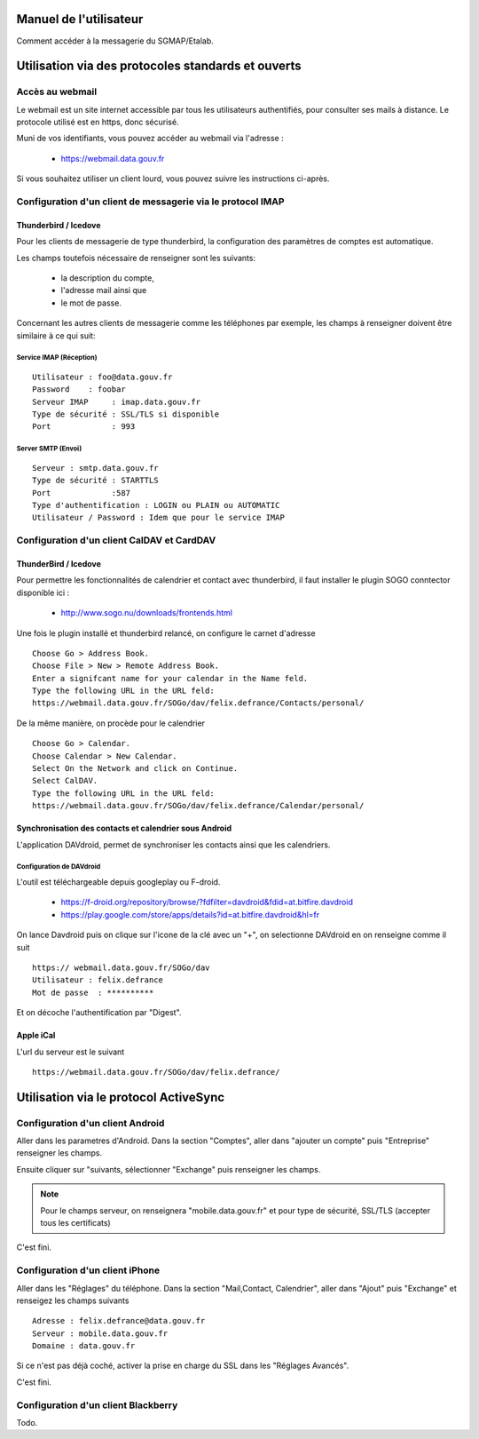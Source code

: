 =======================
Manuel de l'utilisateur
======================= 
Comment accéder à la messagerie du SGMAP/Etalab. 

===================================================
Utilisation via des protocoles standards et ouverts
===================================================

Accès au webmail
================
Le webmail est un site internet accessible par tous les utilisateurs authentifiés, pour consulter ses mails à distance. Le protocole utilisé est en https, donc sécurisé. 

Muni de vos identifiants, vous pouvez accéder au webmail via l'adresse :

  * https://webmail.data.gouv.fr

Si vous souhaitez utiliser un client lourd, vous pouvez suivre les instructions ci-après.

Configuration d'un client de messagerie via le protocol IMAP
============================================================

Thunderbird / Icedove
---------------------
Pour les clients de messagerie de type thunderbird, la configuration des paramètres de comptes est automatique.

Les champs toutefois nécessaire de renseigner sont les suivants: 

    * la description du compte, 
    * l'adresse mail ainsi que 
    * le mot de passe.

Concernant les autres clients de messagerie comme les téléphones par exemple, les champs à renseigner doivent être similaire à ce qui suit:

Service IMAP (Réception)
~~~~~~~~~~~~~~~~~~~~~~~~
::

  Utilisateur : foo@data.gouv.fr
  Password    : foobar
  Serveur IMAP     : imap.data.gouv.fr
  Type de sécurité : SSL/TLS si disponible
  Port             : 993

Server SMTP (Envoi)
~~~~~~~~~~~~~~~~~~~
::

  Serveur : smtp.data.gouv.fr
  Type de sécurité : STARTTLS
  Port             :587
  Type d'authentification : LOGIN ou PLAIN ou AUTOMATIC
  Utilisateur / Password : Idem que pour le service IMAP


Configuration d'un client CalDAV et CardDAV
===========================================

ThunderBird / Icedove
---------------------

Pour permettre les fonctionnalités de calendrier et contact avec thunderbird, il faut installer le plugin SOGO conntector disponible ici :

  * http://www.sogo.nu/downloads/frontends.html

Une fois le plugin installé et thunderbird relancé, on configure le carnet d'adresse

.. note: Veuilliez prêter une attention particulière l'url d'accès ou vous devez changer felix.defrance par votre prenom.nom. 

::

	Choose Go > Address Book.
	Choose File > New > Remote Address Book.
	Enter a signifcant name for your calendar in the Name feld.
	Type the following URL in the URL feld:
	https://webmail.data.gouv.fr/SOGo/dav/felix.defrance/Contacts/personal/

De la même manière, on procède pour le calendrier ::
	
	Choose Go > Calendar.
	Choose Calendar > New Calendar.
	Select On the Network and click on Continue.
	Select CalDAV.
	Type the following URL in the URL feld:
	https://webmail.data.gouv.fr/SOGo/dav/felix.defrance/Calendar/personal/


Synchronisation des contacts et calendrier sous Android
-------------------------------------------------------

L'application DAVdroid, permet de synchroniser les contacts ainsi que les calendriers.

Configuration de DAVdroid
~~~~~~~~~~~~~~~~~~~~~~~~~
L'outil est téléchargeable depuis googleplay ou F-droid.

   * https://f-droid.org/repository/browse/?fdfilter=davdroid&fdid=at.bitfire.davdroid
   * https://play.google.com/store/apps/details?id=at.bitfire.davdroid&hl=fr

On lance Davdroid puis on clique sur l'icone de la clé avec un "+", on selectionne DAVdroid en on renseigne comme il suit ::

    https:// webmail.data.gouv.fr/SOGo/dav
    Utilisateur : felix.defrance
    Mot de passe  : **********

Et on décoche l'authentification par "Digest".


Apple iCal
----------
L'url du serveur est le suivant ::
  
  https://webmail.data.gouv.fr/SOGo/dav/felix.defrance/


======================================
Utilisation via le protocol ActiveSync
======================================

Configuration d'un client Android
=================================
Aller dans les parametres d'Android. Dans la section "Comptes", aller dans "ajouter un compte" puis "Entreprise" renseigner les champs. 

Ensuite cliquer sur "suivants, sélectionner "Exchange" puis renseigner les champs. 

.. note :: Pour le champs serveur, on renseignera "mobile.data.gouv.fr" et pour type de sécurité, SSL/TLS (accepter tous les certificats)

C'est fini.  


Configuration d'un client iPhone
================================
Aller dans les "Réglages" du téléphone. Dans la section "Mail,Contact, Calendrier", aller dans "Ajout" puis "Exchange" et renseigez les champs suivants ::

  Adresse : felix.defrance@data.gouv.fr
  Serveur : mobile.data.gouv.fr
  Domaine : data.gouv.fr

Si ce n'est pas déjà coché, activer la prise en charge du SSL dans les "Réglages Avancés". 

C'est fini.

Configuration d'un client Blackberry
====================================

Todo.


